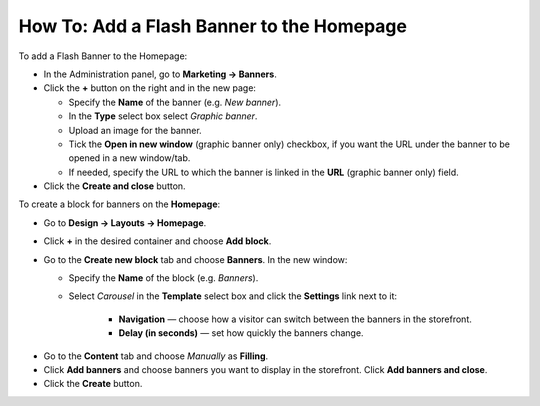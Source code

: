 ******************************************
How To: Add a Flash Banner to the Homepage
******************************************

To add a Flash Banner to the Homepage:

*   In the Administration panel, go to **Marketing → Banners**.
*   Click the **+** button on the right and in the new page:

    *   Specify the **Name** of the banner (e.g. *New banner*).
    *   In the **Type** select box select *Graphic banner*.
    *   Upload an image for the banner.
    *   Tick the **Open in new window** (graphic banner only) checkbox, if you want the URL under the banner to be opened in a new window/tab.
    *   If needed, specify the URL to which the banner is linked in the **URL** (graphic banner only) field. 
    
*   Click the **Create and close** button.

.. image:: img/banner_01.png
    :align: center
    :alt: New banner

To create a block for banners on the **Homepage**: 

*   Go to **Design → Layouts → Homepage**.
*   Click **+** in the desired container and choose **Add block**. 
*   Go to the **Create new block** tab and choose **Banners**. In the new window:

    *   Specify the **Name** of the block (e.g. *Banners*).
    *   Select *Carousel* in the **Template** select box and click the **Settings** link next to it:

	    *   **Navigation** — choose how a visitor can switch between the banners in the storefront.
	    *   **Delay (in seconds)** — set how quickly the banners change.

.. image:: img/banner_02.png
    :align: center
    :alt: Banners block

*   Go to the **Content** tab and choose *Manually* as **Filling**. 
*   Click **Add banners** and choose banners you want to display in the storefront. Click **Add banners and close**.
*   Click the **Create** button.

.. image:: img/banner_03.png
    :align: center
    :alt: Content